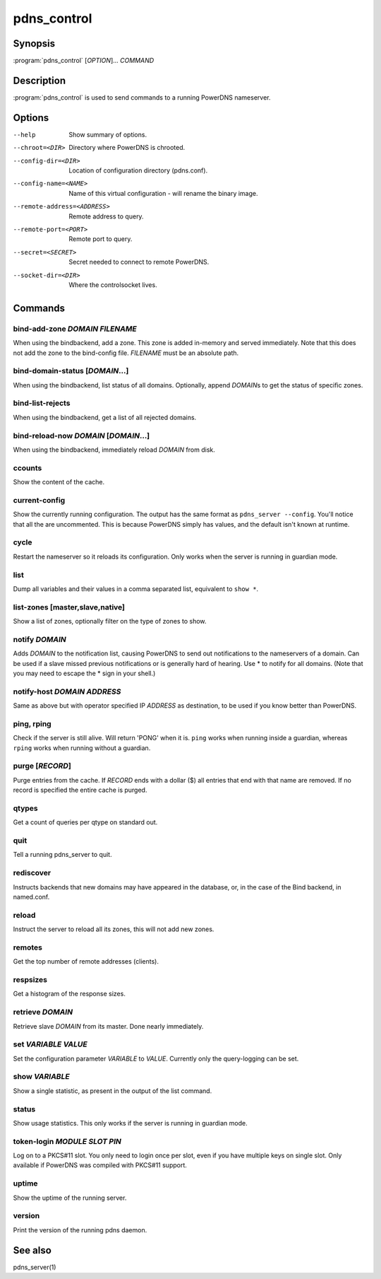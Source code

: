 pdns_control
============

Synopsis
--------

:program:`pdns_control` [*OPTION*]... *COMMAND*

Description
-----------

:program:`pdns_control` is used to send commands to a running PowerDNS
nameserver.

Options
-------

--help                       Show summary of options.
--chroot=<DIR>               Directory where PowerDNS is chrooted.
--config-dir=<DIR>           Location of configuration directory (pdns.conf).
--config-name=<NAME>         Name of this virtual configuration - will rename the binary image.
--remote-address=<ADDRESS>   Remote address to query.
--remote-port=<PORT>         Remote port to query.
--secret=<SECRET>            Secret needed to connect to remote PowerDNS.
--socket-dir=<DIR>           Where the controlsocket lives.

Commands
--------

bind-add-zone *DOMAIN* *FILENAME*
^^^^^^^^^^^^^^^^^^^^^^^^^^^^^^^^^

When using the bindbackend, add a zone. This zone is added in-memory
and served immediately. Note that this does not add the zone to the
bind-config file. *FILENAME* must be an absolute path.

bind-domain-status [*DOMAIN*...]
^^^^^^^^^^^^^^^^^^^^^^^^^^^^^^^^

When using the bindbackend, list status of all domains. Optionally,
append *DOMAIN*\ s to get the status of specific zones.

bind-list-rejects
^^^^^^^^^^^^^^^^^

When using the bindbackend, get a list of all rejected domains.

bind-reload-now *DOMAIN* [*DOMAIN*...]
^^^^^^^^^^^^^^^^^^^^^^^^^^^^^^^^^^^^^^

When using the bindbackend, immediately reload *DOMAIN* from disk.

ccounts
^^^^^^^

Show the content of the cache.

current-config
^^^^^^^^^^^^^^

Show the currently running configuration. The output has the same
format as ``pdns_server --config``. You'll notice that all the are
uncommented. This is because PowerDNS simply has values, and the
default isn't known at runtime.

cycle
^^^^^

Restart the nameserver so it reloads its configuration. Only works
when the server is running in guardian mode.

list
^^^^

Dump all variables and their values in a comma separated list,
equivalent to ``show *``.

list-zones [master,slave,native]
^^^^^^^^^^^^^^^^^^^^^^^^^^^^^^^^

Show a list of zones, optionally filter on the type of zones to
show.

notify *DOMAIN*
^^^^^^^^^^^^^^^

Adds *DOMAIN* to the notification list, causing PowerDNS to send out
notifications to the nameservers of a domain. Can be used if a slave
missed previous notifications or is generally hard of hearing. Use
\* to notify for all domains. (Note that you may need to escape the
\* sign in your shell.)

notify-host *DOMAIN* *ADDRESS*
^^^^^^^^^^^^^^^^^^^^^^^^^^^^^^

Same as above but with operator specified IP *ADDRESS* as
destination, to be used if you know better than PowerDNS.

ping, rping
^^^^^^^^^^^

Check if the server is still alive. Will return 'PONG' when it is.
``ping`` works when running inside a guardian, whereas ``rping``
works when running without a guardian.

purge [*RECORD*]
^^^^^^^^^^^^^^^^

Purge entries from the cache. If *RECORD* ends with a dollar ($) all
entries that end with that name are removed. If no record is
specified the entire cache is purged.

qtypes
^^^^^^

Get a count of queries per qtype on standard out.

quit
^^^^

Tell a running pdns\_server to quit.

rediscover
^^^^^^^^^^

Instructs backends that new domains may have appeared in the
database, or, in the case of the Bind backend, in named.conf.

reload
^^^^^^

Instruct the server to reload all its zones, this will not add new
zones.

remotes
^^^^^^^

Get the top number of remote addresses (clients).

respsizes
^^^^^^^^^

Get a histogram of the response sizes.

retrieve *DOMAIN*
^^^^^^^^^^^^^^^^^

Retrieve slave *DOMAIN* from its master. Done nearly immediately.

set *VARIABLE* *VALUE*
^^^^^^^^^^^^^^^^^^^^^^

Set the configuration parameter *VARIABLE* to *VALUE*. Currently
only the query-logging can be set.

show *VARIABLE*
^^^^^^^^^^^^^^^

Show a single statistic, as present in the output of the list
command.

status
^^^^^^

Show usage statistics. This only works if the server is running in
guardian mode.

token-login *MODULE* *SLOT* *PIN*
^^^^^^^^^^^^^^^^^^^^^^^^^^^^^^^^^

Log on to a PKCS#11 slot. You only need to login once per slot, even
if you have multiple keys on single slot. Only available if PowerDNS
was compiled with PKCS#11 support.

uptime
^^^^^^

Show the uptime of the running server.

version
^^^^^^^

Print the version of the running pdns daemon.

See also
--------

pdns\_server(1)
